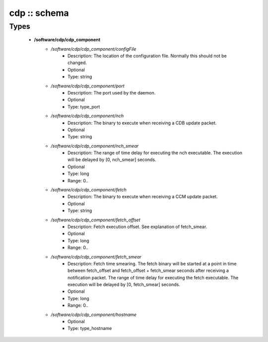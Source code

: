 #############
cdp :: schema
#############

Types
-----

 - **/software/cdp/cdp_component**
    - */software/cdp/cdp_component/configFile*
        - Description: The location of the configuration file. Normally this should not be changed.
        - Optional
        - Type: string
    - */software/cdp/cdp_component/port*
        - Description: The port used by the daemon.
        - Optional
        - Type: type_port
    - */software/cdp/cdp_component/nch*
        - Description: The binary to execute when receiving a CDB update packet.
        - Optional
        - Type: string
    - */software/cdp/cdp_component/nch_smear*
        - Description: The range of time delay for executing the nch executable. The execution will be delayed by [0, nch_smear] seconds.
        - Optional
        - Type: long
        - Range: 0..
    - */software/cdp/cdp_component/fetch*
        - Description: The binary to execute when receiving a CCM update packet.
        - Optional
        - Type: string
    - */software/cdp/cdp_component/fetch_offset*
        - Description: Fetch execution offset. See explanation of fetch_smear.
        - Optional
        - Type: long
        - Range: 0..
    - */software/cdp/cdp_component/fetch_smear*
        - Description: Fetch time smearing. The fetch binary will be started at a point in time between fetch_offset and fetch_offset + fetch_smear seconds after receiving a notification packet. The range of time delay for executing the fetch executable. The execution will be delayed by [0, fetch_smear] seconds.
        - Optional
        - Type: long
        - Range: 0..
    - */software/cdp/cdp_component/hostname*
        - Optional
        - Type: type_hostname
